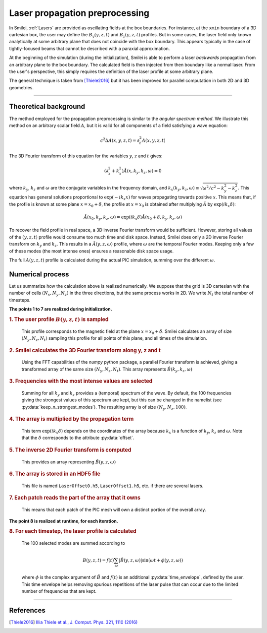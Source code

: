 Laser propagation preprocessing
-----------------------------------

In Smilei, :ref:`Lasers` are provided as oscillating fields at the box boundaries.
For instance, at the ``xmin`` boundary of a 3D cartesian box, the user may define the
:math:`B_y(y,z,t)` and :math:`B_z(y,z,t)` profiles. But in some cases, the laser field
only known analytically at some arbitrary plane that does not coincide with the box
boundary. This appears typically in the case of tightly-focused beams that cannot be
described with a paraxial approximation.

At the beginning of the simulation (during the initialization), Smilei is able to perform
a laser *backwards* propagation from an arbitrary plane to the box boundary. The
calculated field is then injected from then boundary like a normal laser. From the user's
perspective, this simply requires the definition of the laser profile at some arbitrary
plane.

The general technique is taken from [Thiele2016]_ but it has been improved for parallel
computation in both 2D and 3D geometries.

----

Theoretical background
^^^^^^^^^^^^^^^^^^^^^^^^

The method employed for the propagation preprocessing is similar to the *angular spectrum
method*. We illustrate this method on an arbitrary scalar field :math:`A`, but it is
valid for all components of a field satisfying a wave equation:

  .. math::
  
    c^2 \Delta A(x,y,z,t) = \partial_t^2 A(x,y,z,t)

The 3D Fourier transform of this equation for the variables :math:`y`, :math:`z` and
:math:`t` gives:

  .. math::
  
    (\partial_x^2 + k_x^2) \hat A(x,k_y,k_z,\omega) = 0

where :math:`k_y`, :math:`k_z` and :math:`\omega` are the conjugate variables in the
frequency domain, and :math:`k_x(k_y,k_z,\omega) \equiv \sqrt{\omega^2/c^2-k_y^2-k_z^2}`.
This equation has general solutions proportional to :math:`\exp(-i k_x x)` for waves
propagating towards positive :math:`x`. This means that, if the profile is known at some
plane :math:`x=x_0+\delta`, the profile at :math:`x=x_0` is obtained after multiplying
:math:`\hat A` by :math:`\exp(i k_x \delta)`:

  .. math::
  
    \hat A(x_0,k_y,k_z,\omega) = \exp(i k_x \delta) \hat A(x_0+\delta,k_y,k_z,\omega)

To recover the field profile in real space, a 3D inverse Fourier transform would be
sufficient. However, storing all values of the :math:`(y,z,t)` profile would consume too
much time and disk space.
Instead, Smilei does only a 2D inverse Fourier transform on :math:`k_y` and
:math:`k_z`. This results in a :math:`\tilde A(y,z,\omega)` profile, where :math:`\omega` are
the temporal Fourier modes. Keeping only a few of these modes (the most intense ones)
ensures a reasonable disk space usage.

The full :math:`A(y,z,t)` profile is calculated during the actual PIC simulation, summing
over the different :math:`\omega`.

Numerical process
^^^^^^^^^^^^^^^^^^

Let us summarize how the calculation above is realized numerically. We suppose that the
grid is 3D cartesian with the number of cells :math:`(N_x, N_y, N_z)` in the three
directions, but the same process works in 2D. We write :math:`N_t` the total number of
timesteps.

**The points 1 to 7 are realized during initialization.**

.. rubric:: 1. The user profile :math:`B(y, z, t)` is sampled

..

  This profile corresponds to the magnetic field at the plane :math:`x=x_0+\delta`.
  Smilei calculates an array of size :math:`(N_y, N_z, N_t)` sampling
  this profile for all points of this plane, and all times of the simulation.

.. rubric:: 2. Smilei calculates the 3D Fourier transform along y, z and t

..

  Using the FFT capabilities of the *numpy* python package, a parallel Fourier transform
  is achieved, giving a transformed array of the same size :math:`(N_y, N_z, N_t)`.
  This array represents :math:`\hat B(k_y,k_z,\omega)`

.. rubric:: 3. Frequencies with the most intense values are selected

..

  Summing for all :math:`k_y` and :math:`k_z` provides a (temporal) spectrum of the wave.
  By default, the 100 frequencies giving the strongest values of this spectrum are kept,
  but this can be changed in the namelist (see :py:data:`keep_n_strongest_modes`).
  The resulting array is of size :math:`(N_y, N_z, 100)`.

.. rubric:: 4. The array is multiplied by the propagation term

..
  
  This term :math:`\exp(i k_x \delta)` depends on the coordinates of the array because
  :math:`k_x` is a function of :math:`k_y`, :math:`k_z` and :math:`\omega`.
  Note that the :math:`\delta` corresponds to the attribute :py:data:`offset`.

.. rubric:: 5. The inverse 2D Fourier transform is computed

..
  
  This provides an array representing :math:`\tilde B(y,z,\omega)`

.. rubric:: 6. The array is stored in an HDF5 file

..

  This file is named ``LaserOffset0.h5``, ``LaserOffset1.h5``, etc. if there are several
  lasers.


.. rubric:: 7. Each patch reads the part of the array that it owns

..

  This means that each patch of the PIC mesh will own a distinct portion of the overall
  array.


**The point 8 is realized at runtime, for each iteration.**

.. rubric:: 8. For each timestep, the laser profile is calculated

..

  The 100 selected modes are summed according to
  
  .. math::
  
    B(y,z,t) = f(t) \sum_\omega \left| \tilde B(y,z,\omega) \right| \sin(\omega t + \phi(y,z,\omega))
    
  where :math:`\phi` is the complex argument of :math:`\tilde B` and :math:`f(t)` is
  an additional :py:data:`time_envelope`, defined by the user.
  This time envelope helps removing spurious repetitions of the laser pulse that can
  occur due to the limited number of frequencies that are kept.



----

References
^^^^^^^^^^

.. [Thiele2016] `Illia Thiele et al., J. Comput. Phys. 321, 1110 (2016) <https://doi.org/10.1016/j.jcp.2016.06.004>`_


